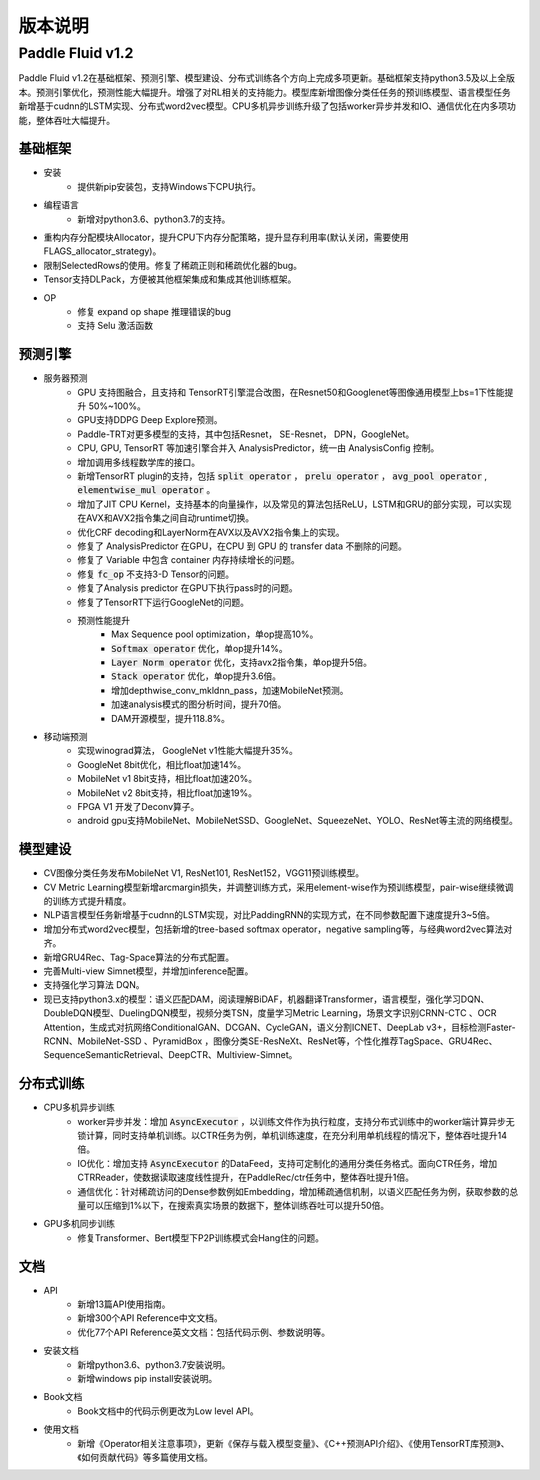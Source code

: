 ==============
版本说明
==============

Paddle Fluid v1.2
##########################

Paddle Fluid v1.2在基础框架、预测引擎、模型建设、分布式训练各个方向上完成多项更新。基础框架支持python3.5及以上全版本。预测引擎优化，预测性能大幅提升。增强了对RL相关的支持能力。模型库新增图像分类任任务的预训练模型、语言模型任务新增基于cudnn的LSTM实现、分布式word2vec模型。CPU多机异步训练升级了包括worker异步并发和IO、通信优化在内多项功能，整体吞吐大幅提升。

基础框架
==========
* 安装
	* 提供新pip安装包，支持Windows下CPU执行。
* 编程语言
	* 新增对python3.6、python3.7的支持。
* 重构内存分配模块Allocator，提升CPU下内存分配策略，提升显存利用率(默认关闭，需要使用FLAGS_allocator_strategy)。
* 限制SelectedRows的使用。修复了稀疏正则和稀疏优化器的bug。
* Tensor支持DLPack，方便被其他框架集成和集成其他训练框架。
* OP
	* 修复 expand op shape 推理错误的bug
	* 支持 Selu 激活函数

预测引擎
==========
* 服务器预测
	* GPU 支持图融合，且支持和 TensorRT引擎混合改图，在Resnet50和Googlenet等图像通用模型上bs=1下性能提升 50%~100%。
	* GPU支持DDPG Deep Explore预测。
	* Paddle-TRT对更多模型的支持，其中包括Resnet， SE-Resnet， DPN，GoogleNet。
	* CPU, GPU, TensorRT 等加速引擎合并入 AnalysisPredictor，统一由 AnalysisConfig 控制。
	* 增加调用多线程数学库的接口。
	* 新增TensorRT plugin的支持，包括 :code:`split operator` ， :code:`prelu operator` ，  :code:`avg_pool operator` ,  :code:`elementwise_mul operator` 。
	* 增加了JIT CPU Kernel，支持基本的向量操作，以及常见的算法包括ReLU，LSTM和GRU的部分实现，可以实现在AVX和AVX2指令集之间自动runtime切换。
	* 优化CRF decoding和LayerNorm在AVX以及AVX2指令集上的实现。
	* 修复了 AnalysisPredictor 在GPU，在CPU 到 GPU 的 transfer data 不删除的问题。
	* 修复了 Variable 中包含 container 内存持续增长的问题。
	* 修复 :code:`fc_op` 不支持3-D Tensor的问题。
	* 修复了Analysis predictor 在GPU下执行pass时的问题。
	* 修复了TensorRT下运行GoogleNet的问题。
	* 预测性能提升
		* Max Sequence pool optimization，单op提高10%。
		*  :code:`Softmax operator` 优化，单op提升14%。
		*  :code:`Layer Norm operator` 优化，支持avx2指令集，单op提升5倍。
		*  :code:`Stack operator` 优化，单op提升3.6倍。
		* 增加depthwise_conv_mkldnn_pass，加速MobileNet预测。
		* 加速analysis模式的图分析时间，提升70倍。
		* DAM开源模型，提升118.8%。
* 移动端预测
	* 实现winograd算法， GoogleNet v1性能大幅提升35%。
	* GoogleNet 8bit优化，相比float加速14%。
	* MobileNet v1 8bit支持，相比float加速20%。
	* MobileNet v2 8bit支持，相比float加速19%。
	* FPGA V1 开发了Deconv算子。
	* android gpu支持MobileNet、MobileNetSSD、GoogleNet、SqueezeNet、YOLO、ResNet等主流的网络模型。


模型建设
===========
* CV图像分类任务发布MobileNet V1, ResNet101, ResNet152，VGG11预训练模型。
* CV Metric Learning模型新增arcmargin损失，并调整训练方式，采用element-wise作为预训练模型，pair-wise继续微调的训练方式提升精度。
* NLP语言模型任务新增基于cudnn的LSTM实现，对比PaddingRNN的实现方式，在不同参数配置下速度提升3~5倍。
* 增加分布式word2vec模型，包括新增的tree-based softmax operator，negative sampling等，与经典word2vec算法对齐。
* 新增GRU4Rec、Tag-Space算法的分布式配置。
* 完善Multi-view Simnet模型，并增加inference配置。
* 支持强化学习算法 DQN。
* 现已支持python3.x的模型：语义匹配DAM，阅读理解BiDAF，机器翻译Transformer，语言模型，强化学习DQN、DoubleDQN模型、DuelingDQN模型，视频分类TSN，度量学习Metric Learning，场景文字识别CRNN-CTC 、OCR Attention，生成式对抗网络ConditionalGAN、DCGAN、CycleGAN，语义分割ICNET、DeepLab v3+，目标检测Faster-RCNN、MobileNet-SSD 、PyramidBox ，图像分类SE-ResNeXt、ResNet等，个性化推荐TagSpace、GRU4Rec、SequenceSemanticRetrieval、DeepCTR、Multiview-Simnet。

分布式训练
=============
* CPU多机异步训练
	* worker异步并发：增加 :code:`AsyncExecutor` ，以训练文件作为执行粒度，支持分布式训练中的worker端计算异步无锁计算，同时支持单机训练。以CTR任务为例，单机训练速度，在充分利用单机线程的情况下，整体吞吐提升14倍。
	* IO优化：增加支持 :code:`AsyncExecutor` 的DataFeed，支持可定制化的通用分类任务格式。面向CTR任务，增加CTRReader，使数据读取速度线性提升，在PaddleRec/ctr任务中，整体吞吐提升1倍。
	* 通信优化：针对稀疏访问的Dense参数例如Embedding，增加稀疏通信机制，以语义匹配任务为例，获取参数的总量可以压缩到1%以下，在搜索真实场景的数据下，整体训练吞吐可以提升50倍。
* GPU多机同步训练
	* 修复Transformer、Bert模型下P2P训练模式会Hang住的问题。

文档
=========
* API
	* 新增13篇API​使用指南。
	* 新增300个API Reference中文文档。
	* 优化77个API Reference英文文档：包括代码示例、参数说明等。
* 安装文档
	* 新增python3.6、python3.7安装说明。
	* 新增windows pip install安装说明。
* Book文档
	* Book文档中的代码示例更改为Low level API。
* 使用文档
	* 新增《Operator相关注意事项》，更新《保存与载入模型变量》、《C++预测API介绍》、《使用TensorRT库预测》、《如何贡献代码》等多篇使用文档。
